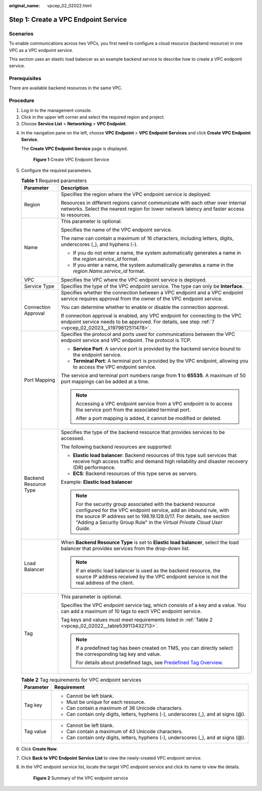 :original_name: vpcep_02_02022.html

.. _vpcep_02_02022:

Step 1: Create a VPC Endpoint Service
=====================================

Scenarios
---------

To enable communications across two VPCs, you first need to configure a cloud resource (backend resource) in one VPC as a VPC endpoint service.

This section uses an elastic load balancer as an example backend service to describe how to create a VPC endpoint service.

Prerequisites
-------------

There are available backend resources in the same VPC.

Procedure
---------

#. Log in to the management console.
#. Click |image1| in the upper left corner and select the required region and project.
#. Choose **Service List** > **Networking** > **VPC Endpoint**.

4. In the navigation pane on the left, choose **VPC Endpoint** > **VPC Endpoint Services** and click **Create VPC Endpoint Service**.

   The **Create VPC Endpoint Service** page is displayed.


   .. figure:: /_static/images/en-us_image_0000001188006808.png
      :alt: **Figure 1** Create VPC Endpoint Service

      **Figure 1** Create VPC Endpoint Service

5. Configure the required parameters.

   .. table:: **Table 1** Required parameters

      +-----------------------------------+------------------------------------------------------------------------------------------------------------------------------------------------------------------------------------------------------------------------------------------------------------------------------------+
      | Parameter                         | Description                                                                                                                                                                                                                                                                        |
      +===================================+====================================================================================================================================================================================================================================================================================+
      | Region                            | Specifies the region where the VPC endpoint service is deployed.                                                                                                                                                                                                                   |
      |                                   |                                                                                                                                                                                                                                                                                    |
      |                                   | Resources in different regions cannot communicate with each other over internal networks. Select the nearest region for lower network latency and faster access to resources.                                                                                                      |
      +-----------------------------------+------------------------------------------------------------------------------------------------------------------------------------------------------------------------------------------------------------------------------------------------------------------------------------+
      | Name                              | This parameter is optional.                                                                                                                                                                                                                                                        |
      |                                   |                                                                                                                                                                                                                                                                                    |
      |                                   | Specifies the name of the VPC endpoint service.                                                                                                                                                                                                                                    |
      |                                   |                                                                                                                                                                                                                                                                                    |
      |                                   | The name can contain a maximum of 16 characters, including letters, digits, underscores (_), and hyphens (-).                                                                                                                                                                      |
      |                                   |                                                                                                                                                                                                                                                                                    |
      |                                   | -  If you do not enter a name, the system automatically generates a name in the *region*.\ *service_id* format.                                                                                                                                                                    |
      |                                   | -  If you enter a name, the system automatically generates a name in the *region*.\ *Name*.\ *service_id* format.                                                                                                                                                                  |
      +-----------------------------------+------------------------------------------------------------------------------------------------------------------------------------------------------------------------------------------------------------------------------------------------------------------------------------+
      | VPC                               | Specifies the VPC where the VPC endpoint service is deployed.                                                                                                                                                                                                                      |
      +-----------------------------------+------------------------------------------------------------------------------------------------------------------------------------------------------------------------------------------------------------------------------------------------------------------------------------+
      | Service Type                      | Specifies the type of the VPC endpoint service. The type can only be **Interface**.                                                                                                                                                                                                |
      +-----------------------------------+------------------------------------------------------------------------------------------------------------------------------------------------------------------------------------------------------------------------------------------------------------------------------------+
      | Connection Approval               | Specifies whether the connection between a VPC endpoint and a VPC endpoint service requires approval from the owner of the VPC endpoint service.                                                                                                                                   |
      |                                   |                                                                                                                                                                                                                                                                                    |
      |                                   | You can determine whether to enable or disable the connection approval.                                                                                                                                                                                                            |
      |                                   |                                                                                                                                                                                                                                                                                    |
      |                                   | If connection approval is enabled, any VPC endpoint for connecting to the VPC endpoint service needs to be approved. For details, see step :ref:`7 <vpcep_02_02023__li1979812511478>`.                                                                                             |
      +-----------------------------------+------------------------------------------------------------------------------------------------------------------------------------------------------------------------------------------------------------------------------------------------------------------------------------+
      | Port Mapping                      | Specifies the protocol and ports used for communications between the VPC endpoint service and VPC endpoint. The protocol is TCP.                                                                                                                                                   |
      |                                   |                                                                                                                                                                                                                                                                                    |
      |                                   | -  **Service Port**: A service port is provided by the backend service bound to the endpoint service.                                                                                                                                                                              |
      |                                   | -  **Terminal Port**: A terminal port is provided by the VPC endpoint, allowing you to access the VPC endpoint service.                                                                                                                                                            |
      |                                   |                                                                                                                                                                                                                                                                                    |
      |                                   | The service and terminal port numbers range from **1** to **65535**. A maximum of 50 port mappings can be added at a time.                                                                                                                                                         |
      |                                   |                                                                                                                                                                                                                                                                                    |
      |                                   | .. note::                                                                                                                                                                                                                                                                          |
      |                                   |                                                                                                                                                                                                                                                                                    |
      |                                   |    Accessing a VPC endpoint service from a VPC endpoint is to access the service port from the associated terminal port.                                                                                                                                                           |
      |                                   |                                                                                                                                                                                                                                                                                    |
      |                                   |    After a port mapping is added, it cannot be modified or deleted.                                                                                                                                                                                                                |
      +-----------------------------------+------------------------------------------------------------------------------------------------------------------------------------------------------------------------------------------------------------------------------------------------------------------------------------+
      | Backend Resource Type             | Specifies the type of the backend resource that provides services to be accessed.                                                                                                                                                                                                  |
      |                                   |                                                                                                                                                                                                                                                                                    |
      |                                   | The following backend resources are supported:                                                                                                                                                                                                                                     |
      |                                   |                                                                                                                                                                                                                                                                                    |
      |                                   | -  **Elastic load balancer**: Backend resources of this type suit services that receive high access traffic and demand high reliability and disaster recovery (DR) performance.                                                                                                    |
      |                                   | -  **ECS**: Backend resources of this type serve as servers.                                                                                                                                                                                                                       |
      |                                   |                                                                                                                                                                                                                                                                                    |
      |                                   | Example: **Elastic load balancer**                                                                                                                                                                                                                                                 |
      |                                   |                                                                                                                                                                                                                                                                                    |
      |                                   | .. note::                                                                                                                                                                                                                                                                          |
      |                                   |                                                                                                                                                                                                                                                                                    |
      |                                   |    For the security group associated with the backend resource configured for the VPC endpoint service, add an inbound rule, with the source IP address set to 198.19.128.0/17. For details, see section "Adding a Security Group Rule" in the *Virtual Private Cloud User Guide*. |
      +-----------------------------------+------------------------------------------------------------------------------------------------------------------------------------------------------------------------------------------------------------------------------------------------------------------------------------+
      | Load Balancer                     | When **Backend Resource Type** is set to **Elastic load balancer**, select the load balancer that provides services from the drop-down list.                                                                                                                                       |
      |                                   |                                                                                                                                                                                                                                                                                    |
      |                                   | .. note::                                                                                                                                                                                                                                                                          |
      |                                   |                                                                                                                                                                                                                                                                                    |
      |                                   |    If an elastic load balancer is used as the backend resource, the source IP address received by the VPC endpoint service is not the real address of the client.                                                                                                                  |
      +-----------------------------------+------------------------------------------------------------------------------------------------------------------------------------------------------------------------------------------------------------------------------------------------------------------------------------+
      | Tag                               | This parameter is optional.                                                                                                                                                                                                                                                        |
      |                                   |                                                                                                                                                                                                                                                                                    |
      |                                   | Specifies the VPC endpoint service tag, which consists of a key and a value. You can add a maximum of 10 tags to each VPC endpoint service.                                                                                                                                        |
      |                                   |                                                                                                                                                                                                                                                                                    |
      |                                   | Tag keys and values must meet requirements listed in :ref:`Table 2 <vpcep_02_02022__table539113432713>`.                                                                                                                                                                           |
      |                                   |                                                                                                                                                                                                                                                                                    |
      |                                   | .. note::                                                                                                                                                                                                                                                                          |
      |                                   |                                                                                                                                                                                                                                                                                    |
      |                                   |    If a predefined tag has been created on TMS, you can directly select the corresponding tag key and value.                                                                                                                                                                       |
      |                                   |                                                                                                                                                                                                                                                                                    |
      |                                   |    For details about predefined tags, see `Predefined Tag Overview <https://docs.sc.otc.t-systems.com/usermanual/tms/en-us_topic_0056266269.html>`__.                                                                                                                              |
      +-----------------------------------+------------------------------------------------------------------------------------------------------------------------------------------------------------------------------------------------------------------------------------------------------------------------------------+

   .. _vpcep_02_02022__table539113432713:

   .. table:: **Table 2** Tag requirements for VPC endpoint services

      +-----------------------------------+--------------------------------------------------------------------------------------+
      | Parameter                         | Requirement                                                                          |
      +===================================+======================================================================================+
      | Tag key                           | -  Cannot be left blank.                                                             |
      |                                   | -  Must be unique for each resource.                                                 |
      |                                   | -  Can contain a maximum of 36 Unicode characters.                                   |
      |                                   | -  Can contain only digits, letters, hyphens (-), underscores (_), and at signs (@). |
      +-----------------------------------+--------------------------------------------------------------------------------------+
      | Tag value                         | -  Cannot be left blank.                                                             |
      |                                   | -  Can contain a maximum of 43 Unicode characters.                                   |
      |                                   | -  Can contain only digits, letters, hyphens (-), underscores (_), and at signs (@). |
      +-----------------------------------+--------------------------------------------------------------------------------------+

6. Click **Create Now**.

7. Click **Back to VPC Endpoint Service List** to view the newly-created VPC endpoint service.

8. .. _vpcep_02_02022__li837613314320:

   In the VPC endpoint service list, locate the target VPC endpoint service and click its name to view the details.


   .. figure:: /_static/images/en-us_image_0000001180095540.png
      :alt: **Figure 2** Summary of the VPC endpoint service

      **Figure 2** Summary of the VPC endpoint service

.. |image1| image:: /_static/images/en-us_image_0289945877.png
